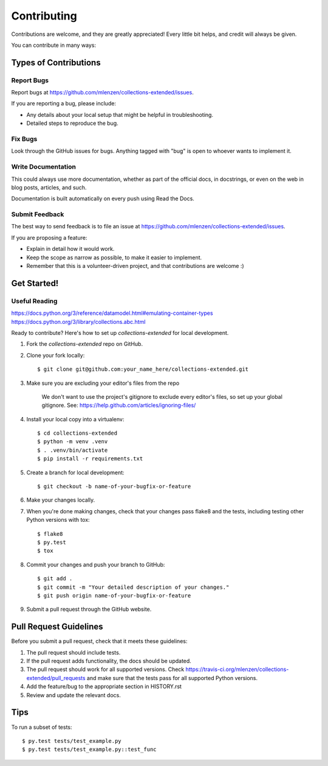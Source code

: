 ============
Contributing
============

Contributions are welcome, and they are greatly appreciated! Every
little bit helps, and credit will always be given.

You can contribute in many ways:

Types of Contributions
----------------------

Report Bugs
~~~~~~~~~~~

Report bugs at https://github.com/mlenzen/collections-extended/issues.

If you are reporting a bug, please include:

* Any details about your local setup that might be helpful in troubleshooting.
* Detailed steps to reproduce the bug.

Fix Bugs
~~~~~~~~

Look through the GitHub issues for bugs. Anything tagged with "bug"
is open to whoever wants to implement it.

Write Documentation
~~~~~~~~~~~~~~~~~~~

This could always use more documentation, whether as part of the
official docs, in docstrings, or even on the web in blog posts,
articles, and such.

Documentation is built automatically on every push using Read the Docs.

Submit Feedback
~~~~~~~~~~~~~~~

The best way to send feedback is to file an issue at https://github.com/mlenzen/collections-extended/issues.

If you are proposing a feature:

* Explain in detail how it would work.
* Keep the scope as narrow as possible, to make it easier to implement.
* Remember that this is a volunteer-driven project, and that contributions
  are welcome :)

Get Started!
------------

Useful Reading
~~~~~~~~~~~~~~

https://docs.python.org/3/reference/datamodel.html#emulating-container-types
https://docs.python.org/3/library/collections.abc.html

Ready to contribute? Here's how to set up `collections-extended` for local development.

#. Fork the `collections-extended` repo on GitHub.
#. Clone your fork locally::

	$ git clone git@github.com:your_name_here/collections-extended.git

#. Make sure you are excluding your editor's files from the repo

	We don't want to use the project's gitignore to exclude every
	editor's files, so set up your global gitignore.
	See: https://help.github.com/articles/ignoring-files/

#. Install your local copy into a virtualenv::

	$ cd collections-extended
	$ python -m venv .venv
	$ . .venv/bin/activate
	$ pip install -r requirements.txt

#. Create a branch for local development::

	$ git checkout -b name-of-your-bugfix-or-feature

#. Make your changes locally.

#. When you're done making changes, check that your changes pass flake8 and the tests, including testing other Python versions with tox::

	$ flake8
	$ py.test
	$ tox

#. Commit your changes and push your branch to GitHub::

	$ git add .
	$ git commit -m "Your detailed description of your changes."
	$ git push origin name-of-your-bugfix-or-feature

#. Submit a pull request through the GitHub website.

Pull Request Guidelines
-----------------------

Before you submit a pull request, check that it meets these guidelines:

1. The pull request should include tests.
2. If the pull request adds functionality, the docs should be updated.
3. The pull request should work for all supported versions. Check
   https://travis-ci.org/mlenzen/collections-extended/pull_requests
   and make sure that the tests pass for all supported Python versions.
4. Add the feature/bug to the appropriate section in HISTORY.rst
5. Review and update the relevant docs.

Tips
----

To run a subset of tests::

	$ py.test tests/test_example.py
	$ py.test tests/test_example.py::test_func
